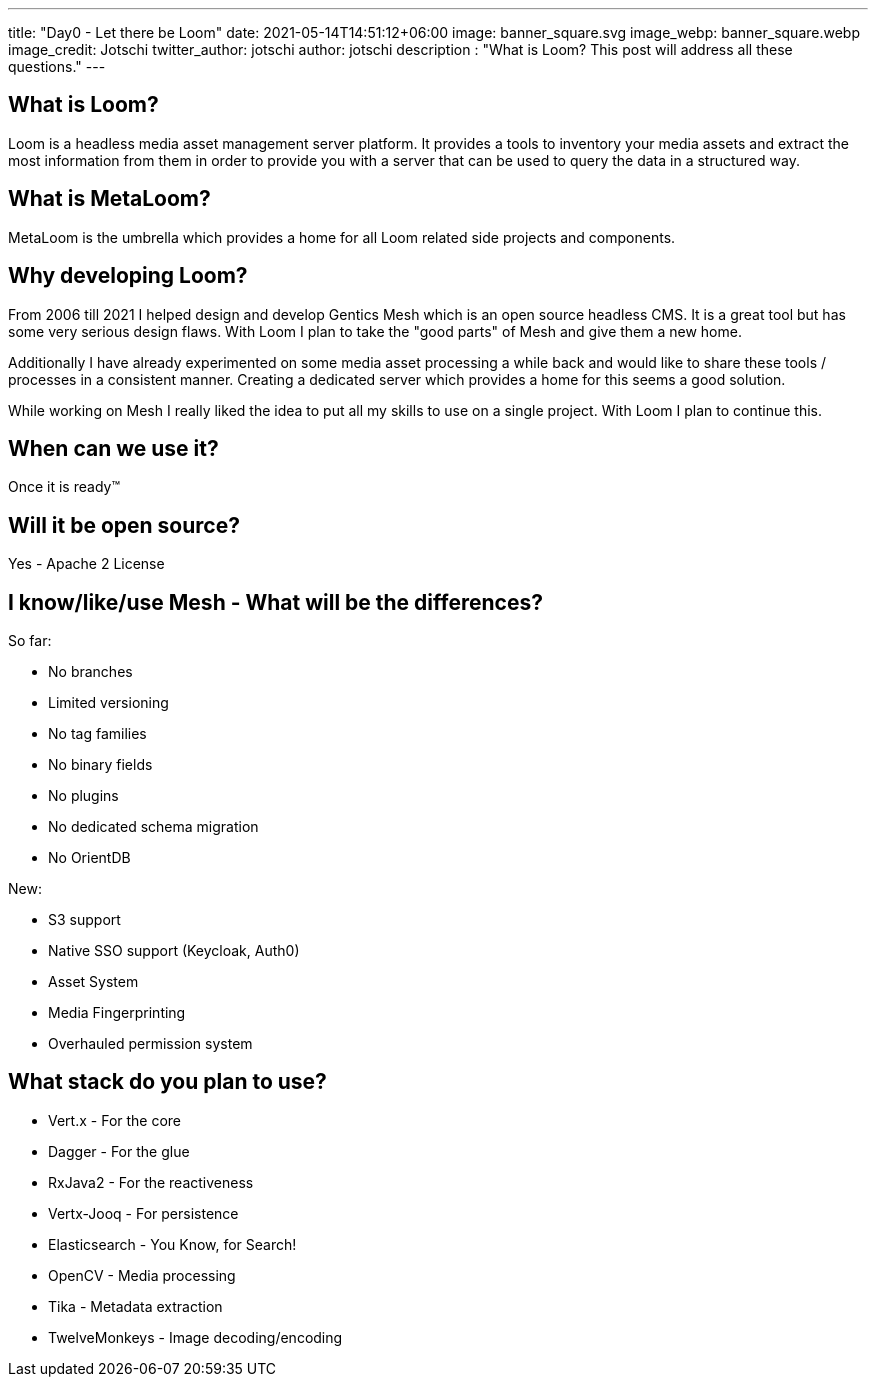 ---
title: "Day0 - Let there be Loom"
date: 2021-05-14T14:51:12+06:00
image: banner_square.svg
image_webp: banner_square.webp
image_credit: Jotschi
twitter_author: jotschi
author: jotschi
description : "What is Loom? This post will address all these questions."
---

:icons: font
:source-highlighter: prettify

## What is Loom?

Loom is a headless media asset management server platform. It provides a tools to inventory your media assets and extract the most information from them in order to provide you with a server that can be used to query the data in a structured way.

## What is MetaLoom?

MetaLoom is the umbrella which provides a home for all Loom related side projects and components.

## Why developing Loom?

From 2006 till 2021 I helped design and develop Gentics Mesh which is an open source headless CMS.
It is a great tool but has some very serious design flaws. With Loom I plan to take the "good parts" of Mesh and give them a new home.

Additionally I have already experimented on some media asset processing a while back and would like to share these tools / processes in a consistent manner. Creating a dedicated server which provides a home for this seems a good solution.

While working on Mesh I really liked the idea to put all my skills to use on a single project. With Loom I plan to continue this.

## When can we use it?

Once it is ready™

## Will it be open source?

Yes - Apache 2 License

## I know/like/use Mesh - What will be the differences?

So far:

* No branches
* Limited versioning
* No tag families
* No binary fields
* No plugins
* No dedicated schema migration
* No OrientDB

New:

* S3 support
* Native SSO support (Keycloak, Auth0)
* Asset System
* Media Fingerprinting
* Overhauled permission system

## What stack do you plan to use?

* Vert.x - For the core
* Dagger - For the glue
* RxJava2 - For the reactiveness
* Vertx-Jooq - For persistence
* Elasticsearch - You Know, for Search!
* OpenCV - Media processing
* Tika - Metadata extraction
* TwelveMonkeys - Image decoding/encoding
